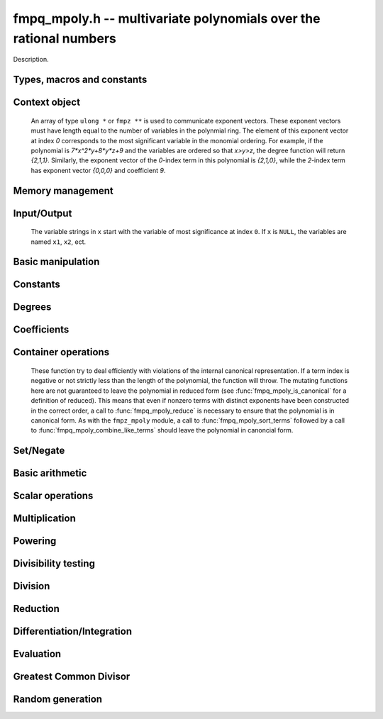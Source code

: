 .. _fmpq-mpoly:

**fmpq_mpoly.h** -- multivariate polynomials over the rational numbers
===============================================================================

Description.

Types, macros and constants
-------------------------------------------------------------------------------

.. type:: fmpq_mpoly_ctx_struct

.. type:: fmpq_mpoly_ctx_t

    Description.

.. type:: fmpq_mpoly_struct

.. type:: fmpq_mpoly_t

    Description.


Context object
--------------------------------------------------------------------------------


    An array of type ``ulong *`` or ``fmpz **`` is used to communicate
    exponent vectors. These exponent vectors must have length equal to the
    number of variables in the polynmial ring.
    The element of this exponent vector at index `0`
    corresponds to the most significant variable in the monomial ordering.
    For example, if the polynomial is `7*x^2*y+8*y*z+9` and the variables are
    ordered so that `x>y>z`, the degree function will return `{2,1,1}`.
    Similarly, the exponent vector of the `0`-index term in this polynomial is
    `{2,1,0}`, while the `2`-index term has exponent vector `{0,0,0}` and
    coefficient `9`.

.. function:: void fmpq_mpoly_ctx_init(fmpq_mpoly_ctx_t ctx, slong nvars, const ordering_t ord)

    Initialise a context object for a polynomial ring with the given number of
    variables and the given ordering. The possibilities for the ordering are
    ``ORD_LEX``, ``ORD_DEGLEX`` and ``ORD_DEGREVLEX``.

.. function:: slong fmpq_mpoly_ctx_nvars(fmpq_mpoly_ctx_t ctx)

    Return the number of variables used to initialize the context.

.. function:: void fmpq_mpoly_ctx_clear(fmpq_mpoly_ctx_t ctx)

    Release up any space allocated by an ``fmpq_mpoly_ctx_t``.


Memory management
--------------------------------------------------------------------------------


.. function:: void fmpq_mpoly_init(fmpq_mpoly_t A, const fmpq_mpoly_ctx_t ctx)

    Initialise ``A`` for use with the given an initialised context object. Its value is set to zero.
    By default 8 bits are allocated for the exponent widths.

.. function:: void fmpq_mpoly_init2(fmpq_mpoly_t A, slong alloc, const fmpq_mpoly_ctx_t ctx)

    Initialise ``A`` for use with the given an initialised context object. Its value is set to zero.
    It is allocated with space for ``alloc`` terms, and 8 bits are allocated for the exponents.

.. function:: void fmpq_mpoly_init3(fmpq_mpoly_t A, slong alloc, mp_bitcnt_t bits, const fmpq_mpoly_ctx_t ctx)

    Initialise ``A`` for use with the given an initialised context object. Its value is set to zero.
    It is allocated with space for ``alloc`` terms, and ``bits`` bits are allocated for the exponents.

.. function:: void fmpq_mpoly_fit_length(fmpq_mpoly_t A, slong len, const fmpq_mpoly_ctx_t ctx)

    Ensure that ``A`` has space for at least ``len`` terms.

.. function:: void fmpq_mpoly_fit_bits(fmpq_mpoly_t A, mp_bitcnt_t bits, const fmpq_mpoly_ctx_t ctx)

    Ensure that the exponent fields of ``A`` have at least ``bits`` bits.

.. function:: void fmpq_mpoly_realloc(fmpq_mpoly_t A, slong alloc, const fmpq_mpoly_ctx_t ctx)

    Reallocate ``A`` to have space for ``alloc`` terms. 
    Assumes the current length of the polynomial is not greater than ``alloc``.

.. function:: void fmpq_mpoly_clear(fmpq_mpoly_t A, const fmpq_mpoly_ctx_t ctx)

    Release any space allocated for ``A``.


Input/Output
----------------------------------------------------------------------

    The variable strings in ``x`` start with the variable of most significance at index ``0``. If ``x`` is ``NULL``, the variables are named ``x1``, ``x2``, ect.

.. function:: char * fmpq_mpoly_get_str_pretty(const fmpq_mpoly_t A, const char ** x, const fmpq_mpoly_ctx_t ctx)

    Return a string, which the user is responsible for cleaning up, representing ``A``, given an array of variable strings ``x``.

.. function:: int fmpq_mpoly_fprint_pretty(FILE * file, const fmpq_mpoly_t A, const char ** x, const fmpq_mpoly_ctx_t ctx)

    Print a string representing ``A`` to ``file``.

.. function:: int fmpq_mpoly_print_pretty(const fmpq_mpoly_t A, const char ** x, const fmpq_mpoly_ctx_t ctx)

    Print a string representing ``A`` to ``stdout``.

.. function:: int fmpq_mpoly_set_str_pretty(fmpq_mpoly_t A, const char * str, const char ** x, const fmpq_mpoly_ctx_t ctx)

    Set ``A`` to the polynomial in the null-terminates string ``str`` given an array ``x`` of variable strings.
    If parsing ``str`` fails, ``A`` is set to zero, and ``-1`` is returned. Otherwise, ``0``  is returned.
    The operations ``+``, ``-``, ``*``, and ``/`` are permitted along with integers and the variables in ``x``. The character ``^`` must be immediately followed by the (integer) exponent.
    If any division is not exact, parsing fails.


Basic manipulation
----------------------------------------------------------------------


.. function:: void fmpq_mpoly_gen(fmpq_mpoly_t A, slong var, const fmpq_mpoly_ctx_t ctx)

    Set ``A`` to the variable of index ``var``, where ``var = 0`` corresponds to the variable with the most significance with respect to the ordering. 

.. function:: int fmpq_mpoly_is_gen(const fmpq_mpoly_t A, slong var, const fmpq_mpoly_ctx_t ctx)

    If `var \ge 0`, return ``1`` if ``A`` is equal to the `var`-th generator, otherwise return ``0``.
    If `var < 0`, return ``1`` if the polynomial is equal to any generator, otherwise return ``0``.

.. function:: void fmpq_mpoly_set(fmpq_mpoly_t A, const fmpq_mpoly_t B, const fmpq_mpoly_ctx_t ctx)
    
    Set ``A`` to ``B``.

.. function:: int fmpq_mpoly_equal(fmpq_mpoly_t A, const fmpq_mpoly_t B, const fmpq_mpoly_ctx_t ctx)

    Return ``1`` if ``A`` is equal to ``B``, else return ``0``.

.. function:: void fmpq_mpoly_swap(fmpq_mpoly_t A, fmpq_mpoly_t B, const fmpq_mpoly_ctx_t ctx)

    Efficiently swap ``A`` and ``B``.


Constants
--------------------------------------------------------------------------------


.. function:: int fmpq_mpoly_is_fmpq(const fmpq_mpoly_t A, const fmpq_mpoly_ctx_t ctx)

    Return ``1`` if ``A`` is a constant, else return ``0``.

.. function:: void fmpq_mpoly_get_fmpq(fmpq_t c, const fmpq_mpoly_t A, const fmpq_mpoly_ctx_t ctx)

    Assuming that ``A`` is a constant, set ``c`` to this constant.
    This function throws if ``A`` is not a constant.

.. function:: void fmpq_mpoly_set_fmpq(fmpq_mpoly_t A, const fmpq_t c, const fmpq_mpoly_ctx_t ctx);

.. function:: void fmpq_mpoly_set_fmpz(fmpq_mpoly_t A, const fmpz_t c, const fmpq_mpoly_ctx_t ctx);

.. function:: void fmpq_mpoly_set_ui(fmpq_mpoly_t A, ulong c, const fmpq_mpoly_ctx_t ctx);

.. function:: void fmpq_mpoly_set_si(fmpq_mpoly_t A, slong c, const fmpq_mpoly_ctx_t ctx);

    Set ``A`` to the constant ``c``.

.. function:: void fmpq_mpoly_zero(fmpq_mpoly_t A, const fmpq_mpoly_ctx_t ctx)

    Set ``A`` to the constant ``0``.

.. function:: void fmpq_mpoly_one(fmpq_mpoly_t A, const fmpq_mpoly_ctx_t ctx)

    Set ``A`` to the constant ``1``.

.. function:: int fmpq_mpoly_equal_fmpq(const fmpq_mpoly_t A, fmpq_t c, const fmpq_mpoly_ctx_t ctx)

.. function:: int fmpq_mpoly_equal_fmpz(const fmpq_mpoly_t A, fmpz_t c, const fmpq_mpoly_ctx_t ctx)

.. function:: int fmpq_mpoly_equal_ui(const fmpq_mpoly_t A, ulong c, const fmpq_mpoly_ctx_t ctx)

.. function:: int fmpq_mpoly_equal_si(const fmpq_mpoly_t A, slong c, const fmpq_mpoly_ctx_t ctx)

    Return ``1`` if ``A`` is equal to the constant ``c``, else return ``0``.

.. function:: int fmpq_mpoly_is_zero(const fmpq_mpoly_t A, const fmpq_mpoly_ctx_t ctx)

    Return ``1`` if ``A`` is equal to the constant ``0``, else return ``0``.

.. function:: int fmpq_mpoly_is_one(const fmpq_mpoly_t A, const fmpq_mpoly_ctx_t ctx)

    Return ``1`` if ``A`` is equal to the constant ``1``, else return ``0``.


Degrees
--------------------------------------------------------------------------------


.. function:: int fmpq_mpoly_degrees_fit_si(const fmpq_mpoly_t A, const fmpq_mpoly_ctx_t ctx)

    Return ``1`` if the degrees of ``A`` with respect to each variable fit into an ``slong``, otherwise return ``0``.

.. function:: void fmpq_mpoly_degrees_fmpz(fmpz ** degs, const fmpq_mpoly_t A, const fmpq_mpoly_ctx_t ctx)

.. function:: void fmpq_mpoly_degrees_si(slong * degs, const fmpq_mpoly_t A, const fmpq_mpoly_ctx_t ctx)

    Set ``degs`` to the degrees of ``A`` with respect to each variable.
    If ``A`` is zero, all degrees are set to ``-1``.

.. function:: void fmpq_mpoly_degree_fmpz(fmpz_t deg, const fmpz_mpoly_t A, slong var, const fmpz_mpoly_ctx_t ctx)

.. function:: slong fmpq_mpoly_degree_si(const fmpq_mpoly_t A, slong var, const fmpq_mpoly_ctx_t ctx)

    Either return or set ``deg`` to the degree of ``A`` with respect to the variable of index ``var``.
    If ``A`` is zero, the degree is defined to be ``-1``.

.. function:: int fmpq_mpoly_total_degree_fits_si(const fmpq_mpoly_t A, const fmpq_mpoly_ctx_t ctx)

    Return ``1`` if the total degree of ``A`` fits into an ``slong``, otherwise return ``0``.

.. function:: void fmpq_mpoly_total_degree_fmpz(fmpz_t tdeg, const fmpq_mpoly_t A, const fmpq_mpoly_ctx_t ctx)

.. function:: slong fmpq_mpoly_total_degree_si(const fmpq_mpoly_t A, const fmpq_mpoly_ctx_t ctx)

    Either return or set ``tdeg`` to the total degree of ``A``.
    If ``A`` is zero, the total degree is defined to be ``-1``.


Coefficients
--------------------------------------------------------------------------------


.. function:: void fmpq_mpoly_denominator(fmpz_t d, const fmpq_mpoly_t poly, const fmpq_mpoly_ctx_t ctx)

    Set `d` to the denominator of `poly`, the smallest positive integer `d`
    such that `d`*``poly`` has integer coefficients.

.. function:: void fmpq_mpoly_get_coeff_fmpq_monomial(fmpq_t c, const fmpq_mpoly_t poly, const fmpq_mpoly_t poly2, const fmpq_mpoly_ctx_t ctx)

    Assuming that ``poly2`` is a monomial,
    set `c` to the coefficient of the corresponding monomial in ``poly``.
    This function thows if ``poly2`` is not a monomial.

.. function:: void fmpq_mpoly_set_coeff_fmpq_monomial(fmpq_mpoly_t poly, const fmpq_t c, const fmpq_mpoly_t poly2, const fmpq_mpoly_ctx_t ctx)

    Assuming that ``poly2`` is a monomial,
    set the coefficient of the corresponding monomial in ``poly`` to `c`.
    This function thows if ``poly2`` is not a monomial.

.. function:: void fmpq_mpoly_get_coeff_fmpq_fmpz(fmpq_t c, const fmpq_mpoly_t poly, fmpz * const * exp, const fmpq_mpoly_ctx_t ctx)

    Set `c` to the coefficient of the monomial with exponent ``exp``.

.. function:: void fmpq_mpoly_set_coeff_fmpq_fmpz(fmpq_mpoly_t poly, const fmpq_t c, fmpz * const * exp, fmpq_mpoly_ctx_t ctx)

    Set the coefficient of the monomial with exponent ``exp`` to `c`.

.. function:: void fmpq_mpoly_get_coeff_fmpq_ui(fmpq_t c, const fmpq_mpoly_t poly, ulong const * exp, const fmpq_mpoly_ctx_t ctx)

    Set `c` to the coefficient of the monomial with exponent ``exp``.

.. function:: void fmpq_mpoly_set_coeff_fmpq_ui(fmpq_mpoly_t poly, const fmpq_t c, ulong const * exp, fmpq_mpoly_ctx_t ctx)

    Set the coefficient of the monomial with exponent ``exp`` to `c`.


Container operations
--------------------------------------------------------------------------------

    These function try to deal efficiently with violations of the internal canonical representation.
    If a term index is negative or not strictly less than the length of the polynomial, the function will throw.
    The mutating functions here are not guaranteed to leave the polynomial in reduced form (see :func:`fmpq_mpoly_is_canonical` for a definition of reduced).
    This means that even if nonzero terms with distinct exponents have been constructed in the correct order, a call to :func:`fmpq_mpoly_reduce` is necessary to ensure that the polynomial is in canonical form.
    As with the ``fmpz_mpoly`` module, a call to :func:`fmpq_mpoly_sort_terms` followed by a call to :func:`fmpq_mpoly_combine_like_terms` should leave the polynomial in canoncial form.

.. function:: int fmpq_mpoly_is_canonical(const fmpq_mpoly_t A, const fmpq_mpoly_ctx_t ctx)

    Return ``1`` if ``A`` is in canonical form. Otherwise, return ``0``.
    An ``fmpq_mpoly_t`` is represented as the product of an ``fmpq_t content`` and an ``fmpz_mpoly_t zpoly``.
    The representation is considered canonical when either
        (1) both ``content`` and ``zpoly`` are zero, or
        (2) both ``content`` and ``zpoly`` are nonzero and canonical and ``zpoly`` is reduced.
    A nonzero ``zpoly`` is considered reduced when the coefficients have GCD one and the leading coefficient is positive.

.. function:: slong fmpq_mpoly_length(const fmpq_mpoly_t A, const fmpq_mpoly_ctx_t ctx)

    Return the number of terms stored in ``A``.
    If the polynomial is in canonical form, this will be the number of nonzero coefficients.

.. function:: void fmpq_mpoly_get_term_coeff_fmpq(fmpq_t c, const fmpq_mpoly_t A, slong i, const fmpq_mpoly_ctx_t ctx)

    Set `c` to coefficient of index `i`

.. function:: void fmpq_mpoly_set_term_coeff_fmpq(fmpq_mpoly_t A, slong i, const fmpq_t c, const fmpq_mpoly_ctx_t ctx)

    Set the coefficient of index `i` to `c`.

.. function:: int fmpq_mpoly_term_exp_fits_si(const fmpq_mpoly_t A, slong i, const fmpq_mpoly_ctx_t ctx)

.. function:: int fmpq_mpoly_term_exp_fits_ui(const fmpq_mpoly_t A, slong i, const fmpq_mpoly_ctx_t ctx)

    Return ``1`` if all entries of the exponent vector of the term of index `i`  fit into an ``slong`` (resp. a ``ulong``). Otherwise, return ``0``.

.. function:: void fmpq_mpoly_get_term_exp_fmpz(fmpz ** exps, const fmpq_mpoly_t A, slong i, const fmpq_mpoly_ctx_t ctx)

.. function:: void fmpq_mpoly_get_term_exp_ui(ulong * exps, const fmpq_mpoly_t A, slong i, const fmpq_mpoly_ctx_t ctx)

    Set ``exp`` to the exponent vector of the term of index ``i``.

.. function:: void fmpq_mpoly_set_term_exp_fmpz(fmpq_mpoly_t A, slong i, fmpz * const * exps, const const fmpq_mpoly_ctx_t ctx)

.. function:: void fmpq_mpoly_set_term_exp_ui(fmpq_mpoly_t A, slong i, const ulong * exps, const fmpq_mpoly_ctx_t ctx)

    Set the exponent vector of the term of index ``i`` to ``exp``.

.. function:: void fmpq_mpoly_push_term_fmpq_fmpz(fmpz_mpoly_t A, const fmpq_t c, fmpz * const * exp, const fmpq_mpoly_ctx_t ctx)

.. function:: void fmpq_mpoly_push_term_fmpz_fmpz(fmpz_mpoly_t A, const fmpz_t c, fmpz * const * exp, const fmpq_mpoly_ctx_t ctx)

.. function:: void fmpq_mpoly_push_term_ui_fmpz(fmpz_mpoly_t A, ulong c, fmpz * const * exp, const fmpq_mpoly_ctx_t ctx)

.. function:: void fmpq_mpoly_push_term_si_fmpz(fmpz_mpoly_t A, slong c, fmpz * const * exp, const fmpq_mpoly_ctx_t ctx)

.. function:: void fmpq_mpoly_push_term_fmpq_ui(fmpz_mpoly_t A, const fmpq_t c, const ulong * exp, const fmpq_mpoly_ctx_t ctx)

.. function:: void fmpq_mpoly_push_term_fmpz_ui(fmpz_mpoly_t A, const fmpz_t c, const ulong * exp, const fmpq_mpoly_ctx_t ctx)

.. function:: void fmpq_mpoly_push_term_ui_ui(fmpz_mpoly_t A, ulong c, const ulong * exp, const fmpq_mpoly_ctx_t ctx)

.. function:: void fmpq_mpoly_push_term_si_ui(fmpz_mpoly_t A, slong c, const ulong * exp, const fmpq_mpoly_ctx_t ctx)

    Append a term to ``A`` with coefficient ``c`` and exponent vector ``exp``.
    This function should run in constant average time if the terms pushed have bounded denominator.

.. function:: void fmpq_mpoly_sort_terms(fmpq_mpoly_t A, const fmpq_mpoly_ctx_t ctx)

    Sort the internal ``A->zpoly`` into the canonical ordering dictated by the ordering in ``ctx``.
    This function does not combine like terms, nor does it delete terms with coefficient zero, nor does it reduce.

.. function:: void fmpq_mpoly_combine_like_terms(fmpq_mpoly_t A, const fmpz_mpoly_ctx_t ctx)

    Combine adjacent like terms in the internal ``A->zpoly`` and then factor out content via a call to :func:`fmpq_mpoly_reduce`.
    If the terms of ``A`` were sorted to begin with, the result will be in canonical form.

.. function:: void fmpq_mpoly_reduce(fmpq_mpoly_t A, const fmpz_mpoly_ctx_t ctx)

    Factor out necessary content from ``A->zpoly`` so that it is reduced.
    If the terms of ``A`` were nonzero and sorted with distinct exponents to begin with, the result will be in canonical form.

.. function:: void fmpq_mpoly_reverse(fmpq_mpoly_t A, const fmpq_mpoly_t B, const fmpq_mpoly_ctx_t ctx)

    Set ``A`` to the reversal of ``B``.


Set/Negate
--------------------------------------------------------------------------------


.. function:: void fmpq_mpoly_neg(fmpq_mpoly_t poly1, const fmpq_mpoly_t poly2, const fmpq_mpoly_ctx_t ctx)
    
    Set ``poly1`` to `-```poly2``.


Basic arithmetic
--------------------------------------------------------------------------------


.. function:: void fmpq_mpoly_add_fmpq(fmpq_mpoly_t poly1, const fmpq_mpoly_t poly2, const fmpq_t c, const fmpq_mpoly_ctx_t ctx);

    Set ``poly1`` to ``poly2`` plus `c`.

.. function:: void fmpq_mpoly_add_fmpz(fmpq_mpoly_t poly1, const fmpq_mpoly_t poly2, const fmpz_t c, const fmpq_mpoly_ctx_t ctx);

    Set ``poly1`` to ``poly2`` plus `c`.

.. function:: void fmpq_mpoly_add_ui(fmpq_mpoly_t poly1, const fmpq_mpoly_t poly2, ulong        c, const fmpq_mpoly_ctx_t ctx);

    Set ``poly1`` to ``poly2`` plus `c`.

.. function:: void fmpq_mpoly_add_si(fmpq_mpoly_t poly1, const fmpq_mpoly_t poly2, slong        c, const fmpq_mpoly_ctx_t ctx);

    Set ``poly1`` to ``poly2`` plus `c`.

.. function:: void fmpq_mpoly_sub_fmpq(fmpq_mpoly_t poly1, const fmpq_mpoly_t poly2, const fmpq_t c, const fmpq_mpoly_ctx_t ctx);

    Set ``poly1`` to ``poly2`` minus `c`.

.. function:: void fmpq_mpoly_sub_fmpz(fmpq_mpoly_t poly1, const fmpq_mpoly_t poly2, const fmpz_t c, const fmpq_mpoly_ctx_t ctx);

    Set ``poly1`` to ``poly2`` minus `c`.

.. function:: void fmpq_mpoly_sub_ui(fmpq_mpoly_t poly1, const fmpq_mpoly_t poly2, ulong        c, const fmpq_mpoly_ctx_t ctx);

    Set ``poly1`` to ``poly2`` minus `c`.

.. function:: void fmpq_mpoly_sub_si(fmpq_mpoly_t poly1, const fmpq_mpoly_t poly2, slong        c, const fmpq_mpoly_ctx_t ctx);

    Set ``poly1`` to ``poly2`` minus `c`.

.. function:: void fmpq_mpoly_add(fmpq_mpoly_t poly1, const fmpq_mpoly_t poly2, const fmpq_mpoly_t poly3, const fmpq_mpoly_ctx_t ctx)

    Set ``poly1`` to ``poly2`` plus ``poly3``.

.. function:: void fmpq_mpoly_sub(fmpq_mpoly_t poly1, const fmpq_mpoly_t poly2, const fmpq_mpoly_t poly3, const fmpq_mpoly_ctx_t ctx)

    Set ``poly1`` to ``poly2`` minus ``poly3``.


Scalar operations
--------------------------------------------------------------------------------


.. function:: void fmpq_mpoly_scalar_mul_fmpq(fmpq_mpoly_t poly1, const fmpq_mpoly_t poly2, const fmpq_t c, const fmpq_mpoly_ctx_t ctx)

    Set ``poly1`` to ``poly2`` times `c`.

.. function:: void fmpq_mpoly_scalar_mul_fmpz(fmpq_mpoly_t poly1, const fmpq_mpoly_t poly2, const fmpz_t c, const fmpq_mpoly_ctx_t ctx)

    Set ``poly1`` to ``poly2`` times `c`.

.. function:: void fmpq_mpoly_scalar_mul_ui(fmpq_mpoly_t poly1, const fmpq_mpoly_t poly2, ulong        c, const fmpq_mpoly_ctx_t ctx)

    Set ``poly1`` to ``poly2`` times `c`.

.. function:: void fmpq_mpoly_scalar_mul_si(fmpq_mpoly_t poly1, const fmpq_mpoly_t poly2, slong        c, const fmpq_mpoly_ctx_t ctx)

    Set ``poly1`` to ``poly2`` times `c`.

.. function:: void fmpq_mpoly_scalar_div_fmpq(fmpq_mpoly_t poly1, const fmpq_mpoly_t poly2, const fmpq_t c, const fmpq_mpoly_ctx_t ctx)

    Set ``poly1`` to ``poly2`` divided by `c`.

.. function:: void fmpq_mpoly_scalar_div_fmpz(fmpq_mpoly_t poly1, const fmpq_mpoly_t poly2, const fmpz_t c, const fmpq_mpoly_ctx_t ctx)

    Set ``poly1`` to ``poly2`` divided by `c`.

.. function:: void fmpq_mpoly_scalar_div_ui(fmpq_mpoly_t poly1, const fmpq_mpoly_t poly2, ulong        c, const fmpq_mpoly_ctx_t ctx)

    Set ``poly1`` to ``poly2`` divided by `c`.

.. function:: void fmpq_mpoly_scalar_div_si(fmpq_mpoly_t poly1, const fmpq_mpoly_t poly2, slong        c, const fmpq_mpoly_ctx_t ctx)

    Set ``poly1`` to ``poly2`` divided by `c`.

.. function:: void fmpq_mpoly_make_monic_inplace(fmpq_mpoly_t poly1, const fmpq_mpoly_ctx_t ctx)

    Divide ``poly1`` by its leading coefficient. An expection is raised if
    ``poly1`` is zero.


Multiplication
--------------------------------------------------------------------------------


.. function:: void fmpq_mpoly_mul(fmpq_mpoly_t poly1, const fmpq_mpoly_t poly2, const fmpq_mpoly_t poly3, const fmpq_mpoly_ctx_t ctx)

    Set ``poly1`` to ``poly2`` times ``poly3``.

.. function:: void fmpq_mpoly_mul_threaded(fmpq_mpoly_t poly1, const fmpq_mpoly_t poly2, const fmpq_mpoly_t poly3, const fmpq_mpoly_ctx_t ctx)

    Set ``poly1`` to ``poly2`` times ``poly3`` using multiple threads.


Powering
--------------------------------------------------------------------------------


.. function:: void fmpq_mpoly_pow_fmpz(fmpq_mpoly_t poly1, const fmpq_mpoly_t poly2, const fmpz_t k, const fmpq_mpoly_ctx_t ctx)

    Set ``poly1`` to ``poly2`` raised to the `k`-th power.
    An expection is raised if `k < 0` or if `k` is large and the polynomial is
    not a monomial with coefficient `\pm1`.

.. function:: void fmpq_mpoly_pow_si(fmpq_mpoly_t poly1, const fmpq_mpoly_t poly2, slong k, const fmpq_mpoly_ctx_t ctx)

    Set ``poly1`` to ``poly2`` raised to the `k`-th power.
    An expection is raised if `k < 0`.


Divisibility testing
--------------------------------------------------------------------------------


.. function:: int fmpq_mpoly_divides(fmpq_mpoly_t poly1, const fmpq_mpoly_t poly2, const fmpq_mpoly_t poly3, const fmpq_mpoly_ctx_t ctx)

    Set ``poly1`` to ``poly2`` divided by ``poly3`` and return 1 if
    the quotient is exact. Otherwise return 0.


Division
--------------------------------------------------------------------------------


.. function:: void fmpq_mpoly_div(fmpq_mpoly_t polyq, const fmpq_mpoly_t poly2, const fmpq_mpoly_t poly3, const fmpq_mpoly_ctx_t ctx)

    Set ``polyq`` to the quotient of ``poly2`` by ``poly3``,
    discarding the remainder. An expection is currently raised if ``poly2``
    or ``poly3`` have bit counts greater than ``FLINT_BITS``.

.. function:: void fmpq_mpoly_divrem(fmpq_mpoly_t q, fmpq_mpoly_t r, const fmpq_mpoly_t poly2, const fmpq_mpoly_t poly3, const fmpq_mpoly_ctx_t ctx)

    Set ``polyq`` and ``polyr`` to the quotient and remainder of
    ``poly2`` divided by ``poly3``. An expection is 
    currently raised if ``poly2``
    or ``poly3`` have bit counts greater than ``FLINT_BITS``.


Reduction
--------------------------------------------------------------------------------


.. function:: void fmpq_mpoly_divrem_ideal(fmpq_mpoly_struct ** q, fmpq_mpoly_t r, const fmpq_mpoly_t poly2, fmpq_mpoly_struct * const * poly3, slong len, const fmpq_mpoly_ctx_t ctx)

    This function is as per ``fmpq_mpoly_divrem`` except
    that it takes an array of divisor polynomials ``poly3``, and it returns
    an array of quotient polynomials ``q``. The number of divisor (and hence
    quotient) polynomials, is given by ``len``. The function computes
    polynomials `q_i = q[i]` such that ``poly2`` is
    `r + \sum_{i=0}^{\mbox{len - 1}} q_ib_i`, where `b_i =` ``poly3[i]``.
    An expection is currently raised 
    if any input polynomials have bit counts greater than ``FLINT_BITS``.


Differentiation/Integration
--------------------------------------------------------------------------------


.. function:: void fmpq_mpoly_derivative(fmpq_mpoly_t poly1, const fmpq_mpoly_t poly2, slong var, const fmpq_mpoly_ctx_t ctx)

    Set ``poly1`` to the derivative of ``poly2`` with respect to the
    variable of index ``var``.

.. function:: void fmpq_mpoly_integral(fmpq_mpoly_t poly1, const fmpq_mpoly_t poly2, slong var, const fmpq_mpoly_ctx_t ctx)

    Set ``poly1`` to the integral with the fewest number of terms
    of ``poly2`` with respect to the variable of index ``var``.


Evaluation
--------------------------------------------------------------------------------


.. function:: void fmpq_mpoly_evaluate_all_fmpq(fmpq_t ev, const fmpq_mpoly_t A, fmpq * const * vals, const fmpq_mpoly_ctx_t ctx)

    Set ``ev`` the evaluation of ``A`` where the variables are
    replaced by the corresponding elements of the array ``vals``.

.. function:: void fmpq_mpoly_evaluate_one_fmpq(fmpq_mpoly_t A, const fmpq_mpoly_t B, slong var, const fmpq_t val, const fmpq_mpoly_ctx_t ctx)

    Set ``A`` to the evaluation of ``B`` where the variable of
    index ``var`` is replaced by ``val``.

.. function:: void fmpq_mpoly_compose_fmpq_poly(fmpq_poly_t A, const fmpq_mpoly_t B, fmpq_poly_struct * const * C, const fmpq_mpoly_ctx_t ctxB)

    Set ``A`` to the evaluation of ``B`` where the variables are
    replaced by the corresponding elements of the array ``C``.
    The context object of ``B`` is ``ctxB``.

.. function:: void fmpq_mpoly_compose_fmpq_mpoly(fmpq_mpoly_t A, const fmpq_mpoly_t B, fmpq_mpoly_struct * const * C, const fmpq_mpoly_ctx_t ctxB, const fmpq_mpoly_ctx_t ctxAC)

    Set ``A`` to the evaluation of ``B`` where the variables are
    replaced by the corresponding elements of the array ``C``. Both
    ``A`` and the elements of ``C`` have context object
    ``ctxAC``, while ``B`` has context object ``ctxB``. Neither of
    ``A`` and ``B`` is allowed to alias any other polynomial.


Greatest Common Divisor
--------------------------------------------------------------------------------


.. function:: int fmpq_mpoly_gcd(fmpq_mpoly_t poly1, const fmpq_mpoly_t poly2, const fmpq_mpoly_t poly3, const fmpq_mpoly_ctx_t ctx)

    Set ``poly1`` to the monic GCD of ``poly2`` and ``poly3``, assuming
    the return value is 1. If the return value is 0, the GCD was
    unable to be computed.


Random generation
--------------------------------------------------------------------------------


.. function:: void fmpq_mpoly_randtest_bound(fmpq_mpoly_t A, flint_rand_t state, slong length, mp_limb_t coeff_bits, ulong exp_bound, const fmpq_mpoly_ctx_t ctx)

    Generate a random polynomial with length up to ``length`` and exponents in the range ``[0, exp_bound - 1]``.
    The exponents of each variable are generated by calls to ``n_randint(state, exp_bound)``.

.. function:: void fmpq_mpoly_randtest_bounds(fmpq_mpoly_t A, flint_rand_t state, slong length, mp_limb_t coeff_bits, ulong * exp_bounds, const fmpq_mpoly_ctx_t ctx)

    Generate a random polynomial with length up to ``length`` and exponents in the range ``[0, exp_bounds[i] - 1]``.
    The exponents of the variable of index ``i`` are generated by calls to ``n_randint(state, exp_bounds[i])``.

.. function:: void fmpq_mpoly_randtest_bits(fmpq_mpoly_t A, flint_rand_t state, slong length, mp_limb_t coeff_bits, mp_limb_t exp_bits, const fmpq_mpoly_ctx_t ctx)

    Generate a random polynomial with length up to the given length and exponents whose packed form does not exceed the given bit count.

    The parameter ``coeff_bits`` to the three functions ``fmpq_mpoly_randtest_{bound|bounds|bits}`` is merely a suggestion for the approximate bit count of the resulting coefficients.
